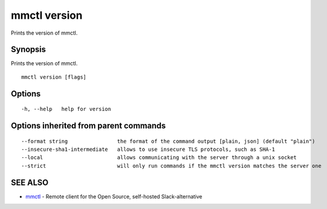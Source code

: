 .. _mmctl_version:

mmctl version
-------------

Prints the version of mmctl.

Synopsis
~~~~~~~~


Prints the version of mmctl.

::

  mmctl version [flags]

Options
~~~~~~~

::

  -h, --help   help for version

Options inherited from parent commands
~~~~~~~~~~~~~~~~~~~~~~~~~~~~~~~~~~~~~~

::

      --format string                the format of the command output [plain, json] (default "plain")
      --insecure-sha1-intermediate   allows to use insecure TLS protocols, such as SHA-1
      --local                        allows communicating with the server through a unix socket
      --strict                       will only run commands if the mmctl version matches the server one

SEE ALSO
~~~~~~~~

* `mmctl <mmctl.rst>`_ 	 - Remote client for the Open Source, self-hosted Slack-alternative

